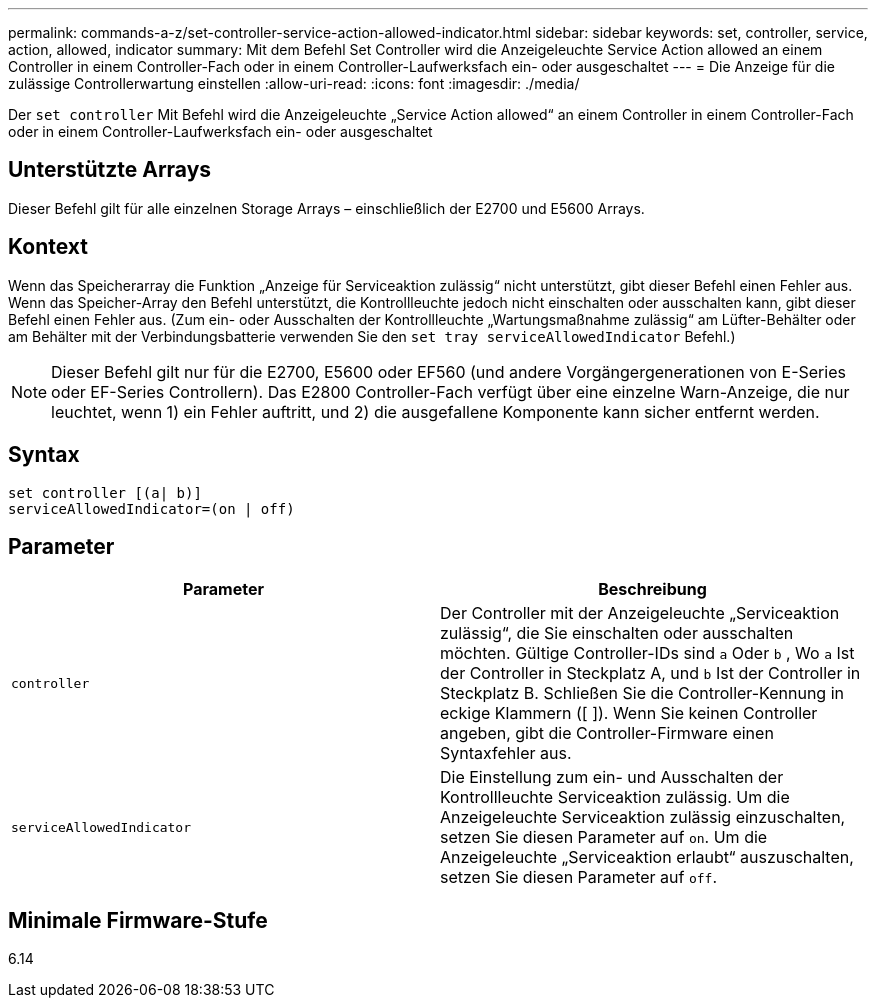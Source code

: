 ---
permalink: commands-a-z/set-controller-service-action-allowed-indicator.html 
sidebar: sidebar 
keywords: set, controller, service, action, allowed, indicator 
summary: Mit dem Befehl Set Controller wird die Anzeigeleuchte Service Action allowed an einem Controller in einem Controller-Fach oder in einem Controller-Laufwerksfach ein- oder ausgeschaltet 
---
= Die Anzeige für die zulässige Controllerwartung einstellen
:allow-uri-read: 
:icons: font
:imagesdir: ./media/


[role="lead"]
Der `set controller` Mit Befehl wird die Anzeigeleuchte „Service Action allowed“ an einem Controller in einem Controller-Fach oder in einem Controller-Laufwerksfach ein- oder ausgeschaltet



== Unterstützte Arrays

Dieser Befehl gilt für alle einzelnen Storage Arrays – einschließlich der E2700 und E5600 Arrays.



== Kontext

Wenn das Speicherarray die Funktion „Anzeige für Serviceaktion zulässig“ nicht unterstützt, gibt dieser Befehl einen Fehler aus. Wenn das Speicher-Array den Befehl unterstützt, die Kontrollleuchte jedoch nicht einschalten oder ausschalten kann, gibt dieser Befehl einen Fehler aus. (Zum ein- oder Ausschalten der Kontrollleuchte „Wartungsmaßnahme zulässig“ am Lüfter-Behälter oder am Behälter mit der Verbindungsbatterie verwenden Sie den `set tray serviceAllowedIndicator` Befehl.)

[NOTE]
====
Dieser Befehl gilt nur für die E2700, E5600 oder EF560 (und andere Vorgängergenerationen von E-Series oder EF-Series Controllern). Das E2800 Controller-Fach verfügt über eine einzelne Warn-Anzeige, die nur leuchtet, wenn 1) ein Fehler auftritt, und 2) die ausgefallene Komponente kann sicher entfernt werden.

====


== Syntax

[listing]
----
set controller [(a| b)]
serviceAllowedIndicator=(on | off)
----


== Parameter

[cols="2*"]
|===
| Parameter | Beschreibung 


 a| 
`controller`
 a| 
Der Controller mit der Anzeigeleuchte „Serviceaktion zulässig“, die Sie einschalten oder ausschalten möchten. Gültige Controller-IDs sind `a` Oder `b` , Wo `a` Ist der Controller in Steckplatz A, und `b` Ist der Controller in Steckplatz B. Schließen Sie die Controller-Kennung in eckige Klammern ([ ]). Wenn Sie keinen Controller angeben, gibt die Controller-Firmware einen Syntaxfehler aus.



 a| 
`serviceAllowedIndicator`
 a| 
Die Einstellung zum ein- und Ausschalten der Kontrollleuchte Serviceaktion zulässig. Um die Anzeigeleuchte Serviceaktion zulässig einzuschalten, setzen Sie diesen Parameter auf `on`. Um die Anzeigeleuchte „Serviceaktion erlaubt“ auszuschalten, setzen Sie diesen Parameter auf `off`.

|===


== Minimale Firmware-Stufe

6.14
